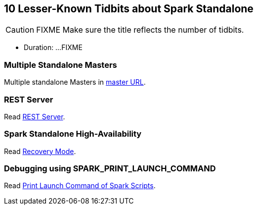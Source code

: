 == 10 Lesser-Known Tidbits about Spark Standalone

CAUTION: FIXME Make sure the title reflects the number of tidbits.

* Duration: ...FIXME

=== Multiple Standalone Masters

Multiple standalone Masters in link:../spark-deployment-modes.adoc#master-urls[master URL].

=== REST Server

Read link:../spark-standalone.adoc#rest-server[REST Server].

=== Spark Standalone High-Availability

Read link:../spark-standalone.adoc#recovery-mode[Recovery Mode].

=== Debugging using SPARK_PRINT_LAUNCH_COMMAND

Read link:../spark-tips-and-tricks.adoc#SPARK_PRINT_LAUNCH_COMMAND[Print Launch Command of Spark Scripts].
